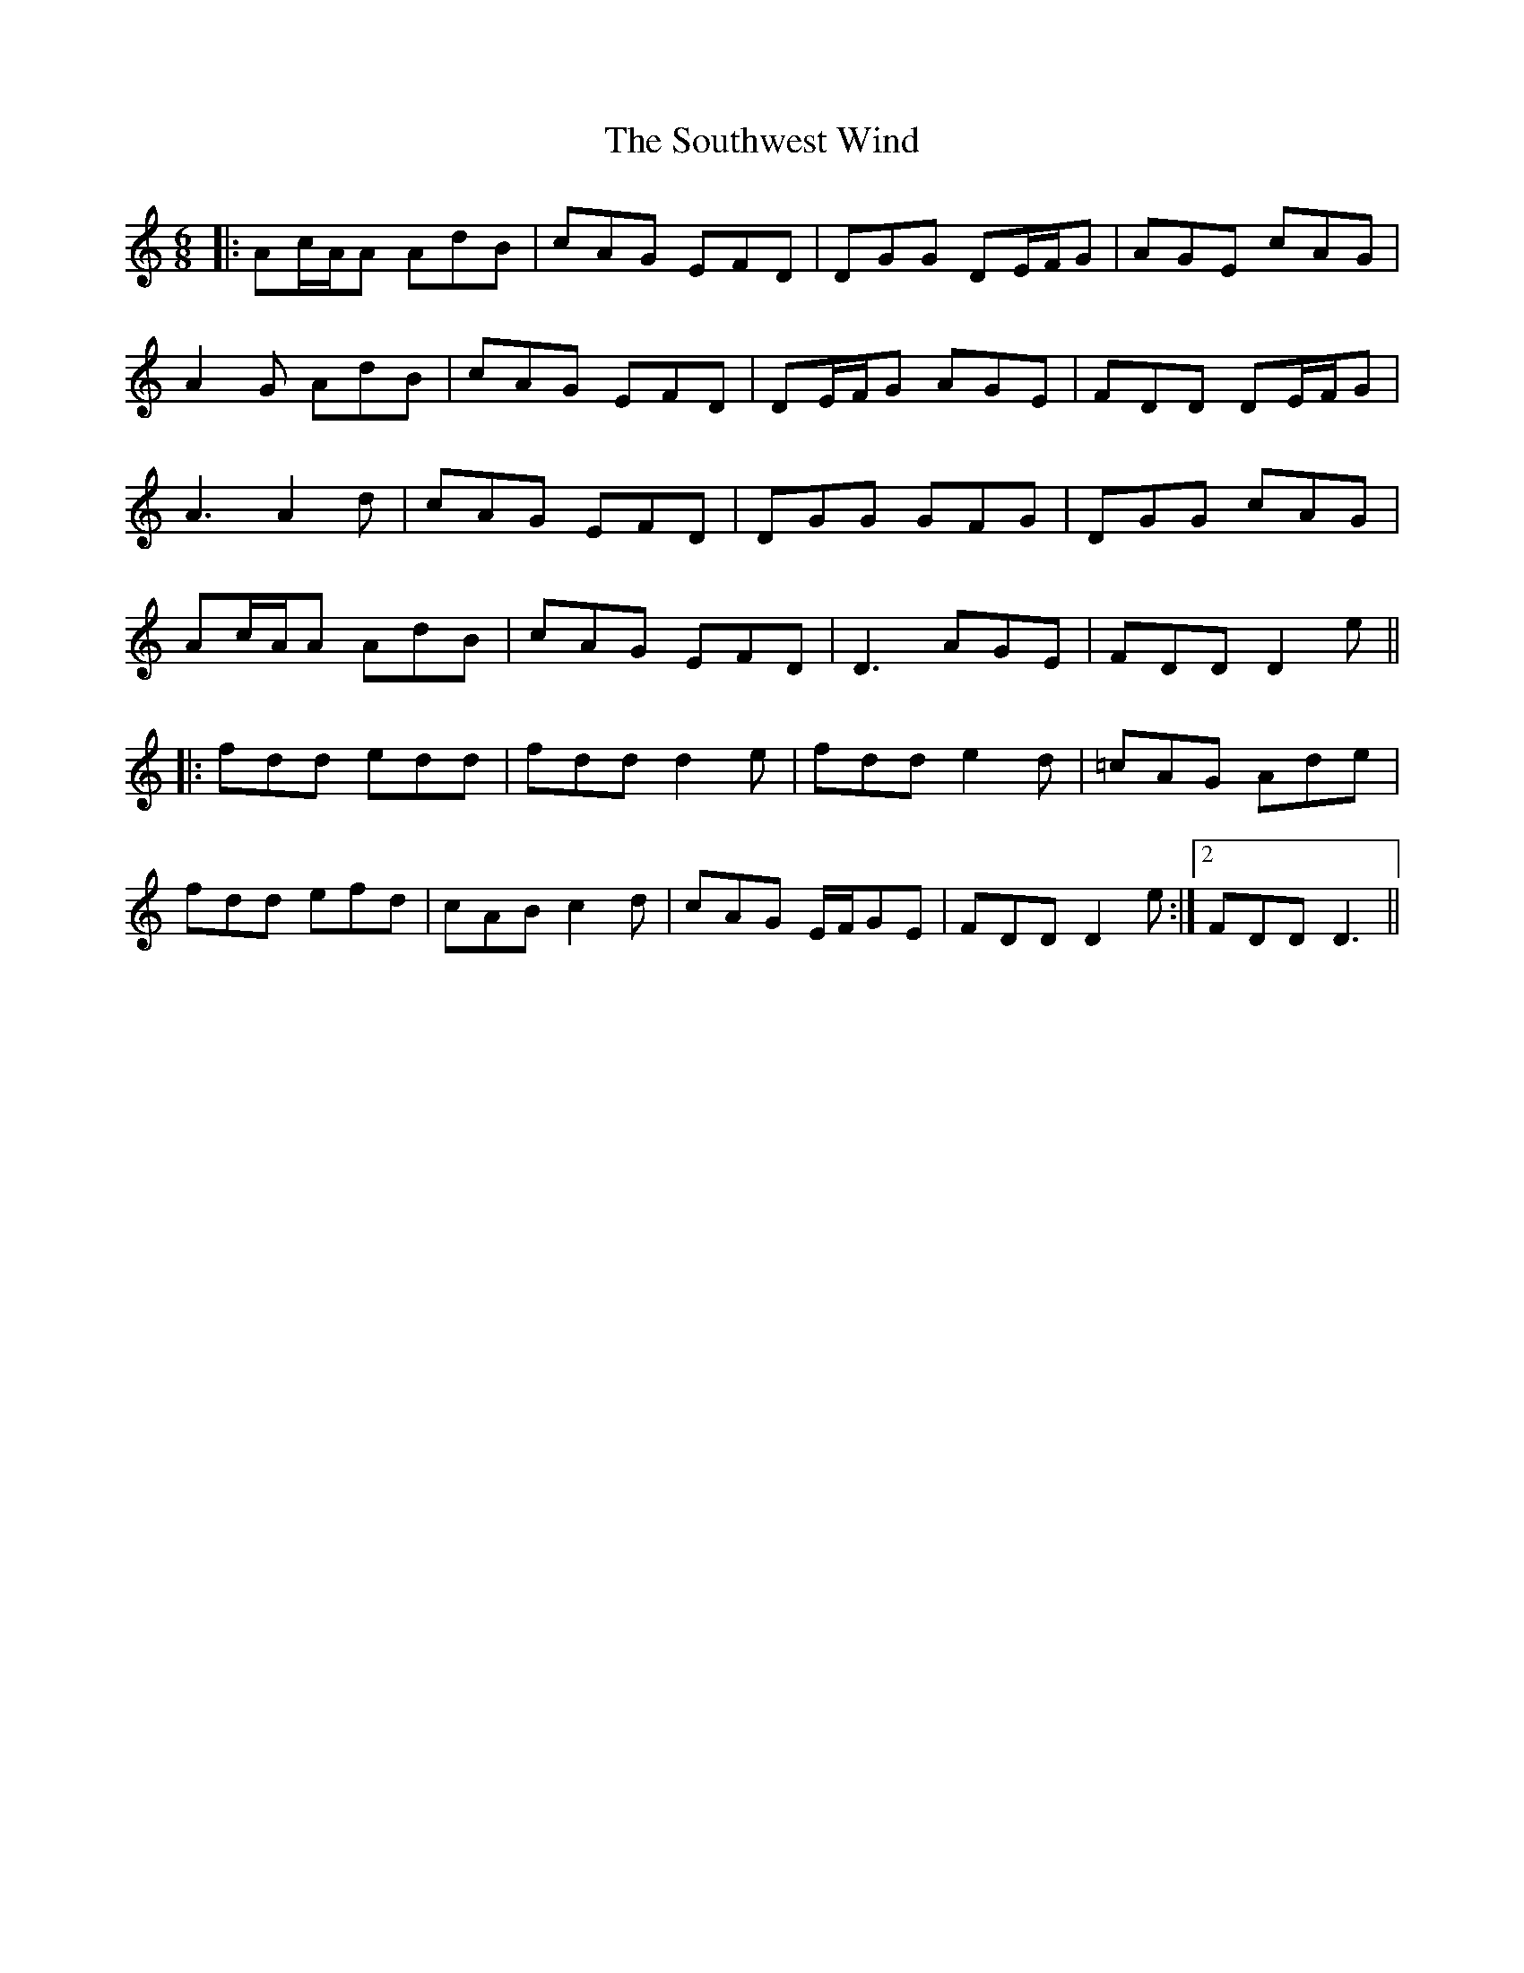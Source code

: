 X: 37923
T: Southwest Wind, The
R: jig
M: 6/8
K: Ddorian
|:Ac/A/A AdB|cAG EFD|DGG DE/F/G|AGE cAG|
A2G AdB|cAG EFD|DE/F/G AGE|FDD DE/F/G|
A3 A2d|cAG EFD|DGG GFG|DGG cAG|
Ac/A/A AdB|cAG EFD|D3 AGE|FDD D2e||
|:fdd edd|fdd d2e|fdd e2d|=cAG Ade|
fdd efd|cAB c2d|cAG E/F/GE|FDD D2e:|2 FDD D3||


